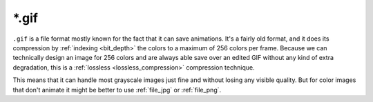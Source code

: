 .. meta::
   :description:
        The GIF file format in Krita.

.. metadata-placeholder

   :authors: - Wolthera van Hövell tot Westerflier <griffinvalley@gmail.com>
   :license: GNU free documentation license 1.3 or later.

.. index:: GIF, *.gif
.. _file_gif:

======
\*.gif
======

``.gif`` is a file format mostly known for the fact that it can save animations. It's a fairly old format, and it does its compression by :ref:`indexing <bit_depth>` the colors to a maximum of 256 colors per frame. Because we can technically design an image for 256 colors and are always able save over an edited GIF without any kind of extra degradation, this is a :ref:`lossless <lossless_compression>` compression technique.

This means that it can handle most grayscale images just fine and without losing any visible quality. But for color images that don't animate it might be better to use :ref:`file_jpg` or :ref:`file_png`.
